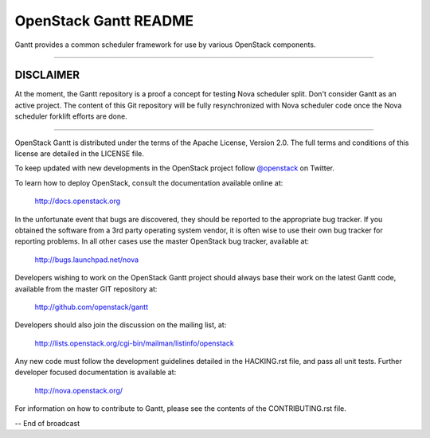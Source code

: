 OpenStack Gantt README
======================

Gantt provides a common scheduler framework for use by various
OpenStack components.

------------------

**********
DISCLAIMER
**********

At the moment, the Gantt repository is a proof a concept for 
testing Nova scheduler split.
Don't consider Gantt as an active project. The content of this
Git repository will be fully resynchronized with Nova scheduler
code once the Nova scheduler forklift efforts are done.

------------------

OpenStack Gantt is distributed under the terms of the Apache
License, Version 2.0. The full terms and conditions of this
license are detailed in the LICENSE file.

To keep updated with new developments in the OpenStack project
follow `@openstack <http://twitter.com/openstack>`_ on Twitter.

To learn how to deploy OpenStack, consult the documentation
available online at:

   http://docs.openstack.org

In the unfortunate event that bugs are discovered, they should
be reported to the appropriate bug tracker. If you obtained
the software from a 3rd party operating system vendor, it is
often wise to use their own bug tracker for reporting problems.
In all other cases use the master OpenStack bug tracker,
available at:

   http://bugs.launchpad.net/nova

Developers wishing to work on the OpenStack Gantt project should
always base their work on the latest Gantt code, available from
the master GIT repository at:

   http://github.com/openstack/gantt

Developers should also join the discussion on the mailing list,
at:

   http://lists.openstack.org/cgi-bin/mailman/listinfo/openstack

Any new code must follow the development guidelines detailed
in the HACKING.rst file, and pass all unit tests. Further
developer focused documentation is available at:

   http://nova.openstack.org/

For information on how to contribute to Gantt, please see the
contents of the CONTRIBUTING.rst file.

-- End of broadcast
